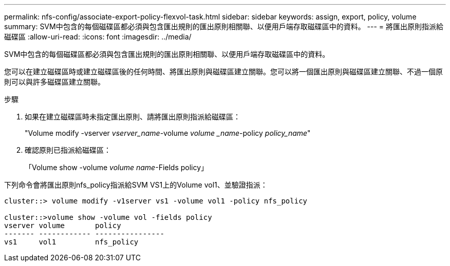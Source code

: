 ---
permalink: nfs-config/associate-export-policy-flexvol-task.html 
sidebar: sidebar 
keywords: assign, export, policy, volume 
summary: SVM中包含的每個磁碟區都必須與包含匯出規則的匯出原則相關聯、以便用戶端存取磁碟區中的資料。 
---
= 將匯出原則指派給磁碟區
:allow-uri-read: 
:icons: font
:imagesdir: ../media/


[role="lead"]
SVM中包含的每個磁碟區都必須與包含匯出規則的匯出原則相關聯、以便用戶端存取磁碟區中的資料。

您可以在建立磁碟區時或建立磁碟區後的任何時間、將匯出原則與磁碟區建立關聯。您可以將一個匯出原則與磁碟區建立關聯、不過一個原則可以與許多磁碟區建立關聯。

.步驟
. 如果在建立磁碟區時未指定匯出原則、請將匯出原則指派給磁碟區：
+
"Volume modify -vserver _vserver_name_-volume _volume _name_-policy _policy_name_"

. 確認原則已指派給磁碟區：
+
「Volume show -volume _volume name_-Fields policy」



下列命令會將匯出原則nfs_policy指派給SVM VS1上的Volume vol1、並驗證指派：

[listing]
----
cluster::> volume modify -v1server vs1 -volume vol1 -policy nfs_policy

cluster::>volume show -volume vol -fields policy
vserver volume       policy
------- ------------ ----------------
vs1     vol1         nfs_policy
----
